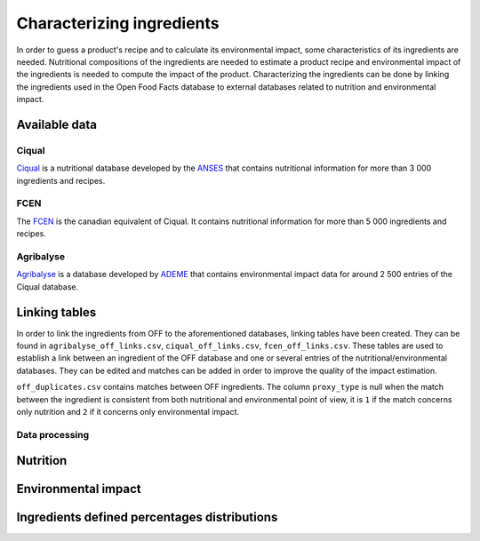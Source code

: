 Characterizing ingredients
==========================

In order to guess a product's recipe and to calculate its environmental impact, some characteristics of its ingredients are needed. Nutritional compositions of the ingredients are needed to estimate a product recipe and environmental impact of the ingredients is needed to compute the impact of the product. Characterizing the ingredients can be done by linking the ingredients used in the Open Food Facts database to external databases related to nutrition and environmental impact.

Available data
--------------

Ciqual
++++++

`Ciqual <https://ciqual.anses.fr/>`_ is a nutritional database developed by the `ANSES <https://www.anses.fr/fr>`_ that contains nutritional information for more than 3 000 ingredients and recipes.

FCEN
++++

The `FCEN <https://aliments-nutrition.canada.ca/cnf-fce/index-fra.jsp>`_ is the canadian equivalent of Ciqual. It contains nutritional information for more than 5 000 ingredients and recipes.

Agribalyse
++++++++++

`Agribalyse <https://agribalyse.ademe.fr/>`_ is a database developed by `ADEME <https://www.ademe.fr/>`_ that contains environmental impact data for around 2 500 entries of the Ciqual database.

Linking tables
--------------

In order to link the ingredients from OFF to the aforementioned databases, linking tables have been created. They can be found in ``agribalyse_off_links.csv``, ``ciqual_off_links.csv``, ``fcen_off_links.csv``. These tables are used to establish a link between an ingredient of the OFF database and one or several entries of the nutritional/environmental databases. They can be edited and matches can be added in order to improve the quality of the impact estimation.

``off_duplicates.csv`` contains matches between OFF ingredients. The column ``proxy_type`` is null when the match between the ingredient is consistent from both nutritional and environmental point of view, it is ``1`` if the match concerns only nutrition and ``2`` if it concerns only environmental impact.

Data processing
+++++++++++++++

Nutrition
---------

Environmental impact
--------------------

Ingredients defined percentages distributions
---------------------------------------------

